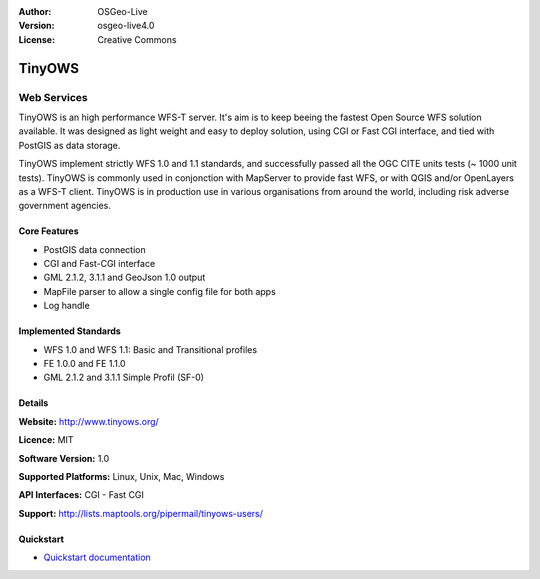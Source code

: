 :Author: OSGeo-Live
:Version: osgeo-live4.0
:License: Creative Commons


.. _tinyows-overview:

.. image:: ../../images/project_logos/logo-TinyOWS.png
  :scale: 100 %
  :alt: project logo
  :align: right
  :target: http://www.tinyows.org/

TinyOWS
=======

Web Services
~~~~~~~~~~~~

TinyOWS is an high performance WFS-T server.
It's aim is to keep beeing the fastest Open Source WFS solution available.
It was designed as light weight and easy to deploy solution, using CGI or Fast CGI interface, and tied with PostGIS as data storage.

TinyOWS implement strictly WFS 1.0 and 1.1 standards, and successfully passed all the OGC CITE units tests (~ 1000 unit tests).
TinyOWS is commonly used in conjonction with MapServer to provide fast WFS, or with QGIS and/or OpenLayers as a WFS-T client.
TinyOWS is in production use in various organisations from around the world, including risk adverse government agencies.


.. image:: ../../images/screenshots/800x600/tinyows_digitizing.jpg
  :scale: 55 %
  :alt: digitizing
  :align: right

Core Features
-------------

* PostGIS data connection
* CGI and Fast-CGI interface
* GML 2.1.2, 3.1.1 and GeoJson 1.0 output
* MapFile parser to allow a single config file for both apps
* Log handle

Implemented Standards
---------------------
* WFS 1.0 and WFS 1.1: Basic and Transitional profiles
* FE 1.0.0 and FE 1.1.0
* GML 2.1.2 and 3.1.1 Simple Profil (SF-0)

Details
-------

**Website:** http://www.tinyows.org/

**Licence:** MIT

**Software Version:** 1.0

**Supported Platforms:** Linux, Unix, Mac, Windows

**API Interfaces:** CGI - Fast CGI

**Support:** http://lists.maptools.org/pipermail/tinyows-users/


Quickstart
----------
    
* `Quickstart documentation <../quickstart/tinyows_quickstart.html>`_


